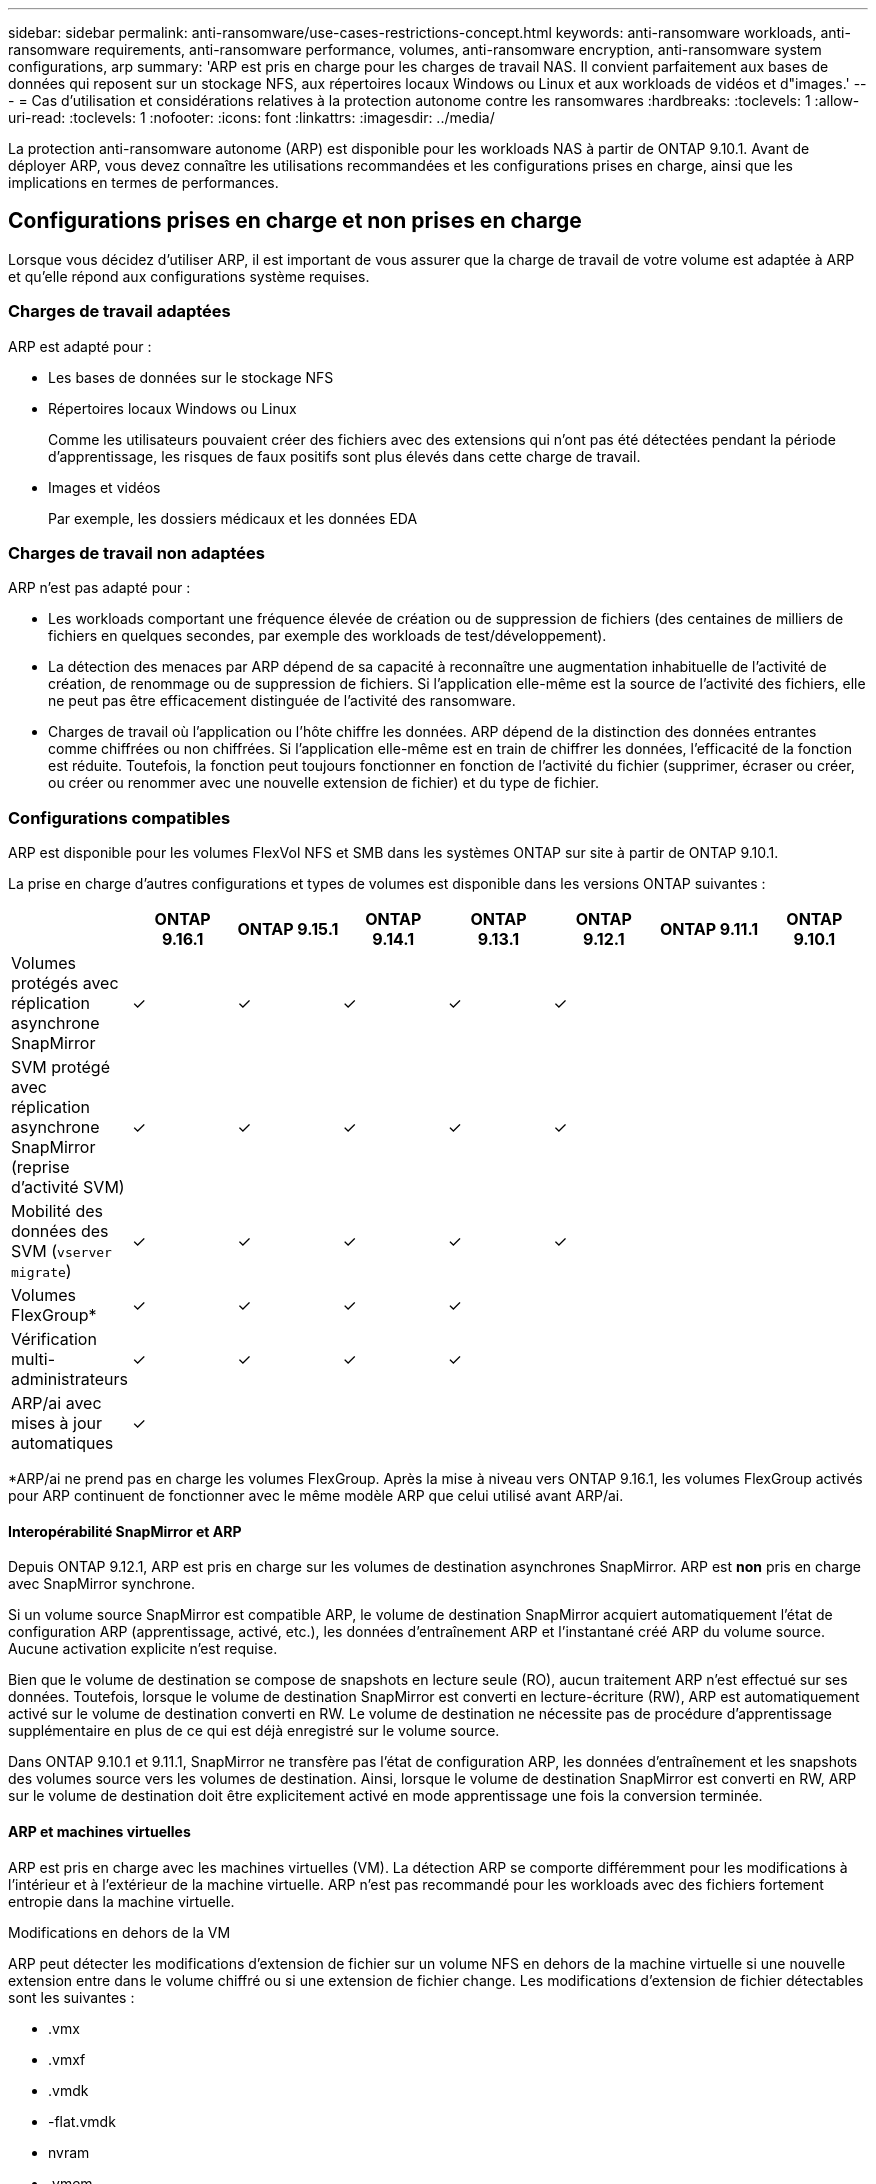 ---
sidebar: sidebar 
permalink: anti-ransomware/use-cases-restrictions-concept.html 
keywords: anti-ransomware workloads, anti-ransomware requirements, anti-ransomware performance, volumes, anti-ransomware encryption, anti-ransomware system configurations, arp 
summary: 'ARP est pris en charge pour les charges de travail NAS. Il convient parfaitement aux bases de données qui reposent sur un stockage NFS, aux répertoires locaux Windows ou Linux et aux workloads de vidéos et d"images.' 
---
= Cas d'utilisation et considérations relatives à la protection autonome contre les ransomwares
:hardbreaks:
:toclevels: 1
:allow-uri-read: 
:toclevels: 1
:nofooter: 
:icons: font
:linkattrs: 
:imagesdir: ../media/


[role="lead"]
La protection anti-ransomware autonome (ARP) est disponible pour les workloads NAS à partir de ONTAP 9.10.1. Avant de déployer ARP, vous devez connaître les utilisations recommandées et les configurations prises en charge, ainsi que les implications en termes de performances.



== Configurations prises en charge et non prises en charge

Lorsque vous décidez d'utiliser ARP, il est important de vous assurer que la charge de travail de votre volume est adaptée à ARP et qu'elle répond aux configurations système requises.



=== Charges de travail adaptées

ARP est adapté pour :

* Les bases de données sur le stockage NFS
* Répertoires locaux Windows ou Linux
+
Comme les utilisateurs pouvaient créer des fichiers avec des extensions qui n'ont pas été détectées pendant la période d'apprentissage, les risques de faux positifs sont plus élevés dans cette charge de travail.

* Images et vidéos
+
Par exemple, les dossiers médicaux et les données EDA





=== Charges de travail non adaptées

ARP n'est pas adapté pour :

* Les workloads comportant une fréquence élevée de création ou de suppression de fichiers (des centaines de milliers de fichiers en quelques secondes, par exemple des workloads de test/développement).
* La détection des menaces par ARP dépend de sa capacité à reconnaître une augmentation inhabituelle de l'activité de création, de renommage ou de suppression de fichiers. Si l'application elle-même est la source de l'activité des fichiers, elle ne peut pas être efficacement distinguée de l'activité des ransomware.
* Charges de travail où l'application ou l'hôte chiffre les données.
ARP dépend de la distinction des données entrantes comme chiffrées ou non chiffrées. Si l'application elle-même est en train de chiffrer les données, l'efficacité de la fonction est réduite. Toutefois, la fonction peut toujours fonctionner en fonction de l'activité du fichier (supprimer, écraser ou créer, ou créer ou renommer avec une nouvelle extension de fichier) et du type de fichier.




=== Configurations compatibles

ARP est disponible pour les volumes FlexVol NFS et SMB dans les systèmes ONTAP sur site à partir de ONTAP 9.10.1.

La prise en charge d'autres configurations et types de volumes est disponible dans les versions ONTAP suivantes :

|===
|  | ONTAP 9.16.1 | ONTAP 9.15.1 | ONTAP 9.14.1 | ONTAP 9.13.1 | ONTAP 9.12.1 | ONTAP 9.11.1 | ONTAP 9.10.1 


| Volumes protégés avec réplication asynchrone SnapMirror | ✓ | ✓ | ✓ | ✓ | ✓ |  |  


| SVM protégé avec réplication asynchrone SnapMirror (reprise d'activité SVM) | ✓ | ✓ | ✓ | ✓ | ✓ |  |  


| Mobilité des données des SVM (`vserver migrate`) | ✓ | ✓ | ✓ | ✓ | ✓ |  |  


| Volumes FlexGroup* | ✓ | ✓ | ✓ | ✓ |  |  |  


| Vérification multi-administrateurs | ✓ | ✓ | ✓ | ✓ |  |  |  


| ARP/ai avec mises à jour automatiques | ✓ |  |  |  |  |  |  
|===
*ARP/ai ne prend pas en charge les volumes FlexGroup. Après la mise à niveau vers ONTAP 9.16.1, les volumes FlexGroup activés pour ARP continuent de fonctionner avec le même modèle ARP que celui utilisé avant ARP/ai.



==== Interopérabilité SnapMirror et ARP

Depuis ONTAP 9.12.1, ARP est pris en charge sur les volumes de destination asynchrones SnapMirror. ARP est **non** pris en charge avec SnapMirror synchrone.

Si un volume source SnapMirror est compatible ARP, le volume de destination SnapMirror acquiert automatiquement l'état de configuration ARP (apprentissage, activé, etc.), les données d'entraînement ARP et l'instantané créé ARP du volume source. Aucune activation explicite n'est requise.

Bien que le volume de destination se compose de snapshots en lecture seule (RO), aucun traitement ARP n'est effectué sur ses données. Toutefois, lorsque le volume de destination SnapMirror est converti en lecture-écriture (RW), ARP est automatiquement activé sur le volume de destination converti en RW. Le volume de destination ne nécessite pas de procédure d'apprentissage supplémentaire en plus de ce qui est déjà enregistré sur le volume source.

Dans ONTAP 9.10.1 et 9.11.1, SnapMirror ne transfère pas l'état de configuration ARP, les données d'entraînement et les snapshots des volumes source vers les volumes de destination. Ainsi, lorsque le volume de destination SnapMirror est converti en RW, ARP sur le volume de destination doit être explicitement activé en mode apprentissage une fois la conversion terminée.



==== ARP et machines virtuelles

ARP est pris en charge avec les machines virtuelles (VM). La détection ARP se comporte différemment pour les modifications à l'intérieur et à l'extérieur de la machine virtuelle. ARP n'est pas recommandé pour les workloads avec des fichiers fortement entropie dans la machine virtuelle.

.Modifications en dehors de la VM
ARP peut détecter les modifications d'extension de fichier sur un volume NFS en dehors de la machine virtuelle si une nouvelle extension entre dans le volume chiffré ou si une extension de fichier change. Les modifications d'extension de fichier détectables sont les suivantes :

* .vmx
* .vmxf
* .vmdk
* -flat.vmdk
* nvram
* .vmem
* .vmsd
* .vmsn
* .vswp
* .vmss
* .log
* -\#.log


.Modifications au sein de la machine virtuelle
Si l'attaque par ransomware cible la machine virtuelle et les fichiers à l'intérieur de la machine virtuelle sont modifiés sans effectuer de modifications à l'extérieur de la machine virtuelle, ARP détecte la menace si l'entropie par défaut de la machine virtuelle est faible (par exemple, fichiers .txt, .docx ou .mp4). Bien que ARP crée un snapshot de protection dans ce scénario, il ne génère pas d'alerte de menace car les extensions de fichier en dehors de la machine virtuelle n'ont pas été falsifiées.

Si, par défaut, les fichiers sont à haute entropie (par exemple, les fichiers .gzip ou protégés par mot de passe), les capacités de détection d'ARP sont limitées. ARP peut toujours prendre des snapshots proactifs dans cette instance ; cependant, aucune alerte ne sera déclenchée si les extensions de fichier n'ont pas été falsifiées en externe.



=== Configurations non prises en charge

ARP n'est pas pris en charge dans les configurations système suivantes :

* Les environnements ONTAP S3
* Environnements SAN


ARP ne prend pas en charge les configurations de volume suivantes :

* Volumes FlexGroup (dans ONTAP 9.10.1 à 9.12.1. À partir de ONTAP 9.13.1, les volumes FlexGroup sont pris en charge, mais sont limités au modèle ARP utilisé avant ARP/ai)
* Volumes FlexCache (ARP est pris en charge sur les volumes FlexVol d'origine, mais pas sur les volumes de cache)
* Les volumes hors ligne
* Volumes SAN uniquement
* Volumes SnapLock
* SnapMirror synchrone
* SnapMirror asynchrone (non pris en charge uniquement dans ONTAP 9.10.1 et 9.11.1. La réplication asynchrone SnapMirror est prise en charge à partir de ONTAP 9.12.1. Pour plus d'informations, voir <<snapmirror>>.)
* Volumes restreints
* Volumes root des VM de stockage
* Volumes des machines virtuelles de stockage arrêtées




== Considérations relatives aux performances ARP et à la fréquence

Le protocole ARP peut avoir un impact minimal sur les performances du système, mesuré en débit et en pic d'IOPS. L'impact de la fonctionnalité ARP dépend des charges de travail de volume spécifiques. Pour les charges de travail courantes, les limites de configuration suivantes sont recommandées :

[cols="30,20,30"]
|===
| Caractéristiques de la charge de travail | Limite de volume recommandée par nœud | Dégradation des performances lorsque la limite de volume par nœud est dépassée :[*] 


| Ces données intensives en lecture ou compressées peuvent être compressées. | 150 | 4 % des IOPS maximales 


| Des opérations d'écriture intensives et des données ne peuvent pas être compressées. | 60 | 10 % des IOPS maximales 
|===
Pass:[*] les performances du système ne sont pas dégradées au-delà de ces pourcentages, quel que soit le nombre de volumes ajoutés au-delà des limites recommandées.

L'analyse ARP étant exécutée selon une séquence prioritaire, à mesure que le nombre de volumes protégés augmente, l'analyse s'exécute moins souvent sur chaque volume.



== Vérification multiadministrateur avec volumes protégés par ARP

À partir de ONTAP 9.13.1, vous pouvez activer la vérification multiadministrateur (MAV) pour une sécurité supplémentaire avec ARP. MAV s'assure qu'au moins deux administrateurs authentifiés sont requis pour désactiver ARP, mettre en pause ARP ou marquer une attaque suspecte comme faux positif sur un volume protégé. Découvrez comment link:../multi-admin-verify/enable-disable-task.html["Activez MAV pour les volumes protégés par ARP"^].

Vous devez définir des administrateurs pour un groupe MAV et créer des règles MAV pour le `security anti-ransomware volume disable`, `security anti-ransomware volume pause`, et `security anti-ransomware volume attack clear-suspect` Commandes ARP à protéger. Chaque administrateur du groupe MAV doit approuver chaque nouvelle demande de règle et link:../multi-admin-verify/enable-disable-task.html["Ajoutez à nouveau la règle MAV"^] Dans les paramètres MAV.

Depuis ONTAP 9.14.1, ARP propose des alertes pour la création d'un instantané ARP et pour l'observation d'une nouvelle extension de fichier. Les alertes pour ces événements sont désactivées par défaut. Les alertes peuvent être définies au niveau du volume ou des SVM. Vous pouvez créer des règles MAV au niveau du SVM en utilisant `security anti-ransomware vserver event-log modify` ou au niveau du volume avec `security anti-ransomware volume event-log modify`.

.Étapes suivantes
* link:enable-task.html["Activation de la protection autonome contre les ransomwares"]
* link:../multi-admin-verify/enable-disable-task.html["Activez MAV pour les volumes protégés par ARP"]

